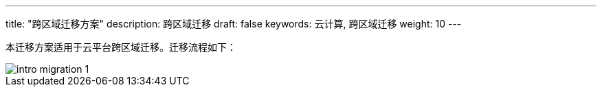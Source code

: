 ---
title: "跨区域迁移方案"
description: 跨区域迁移
draft: false
keywords: 云计算, 跨区域迁移
weight: 10
---

本迁移方案适用于云平台跨区域迁移。迁移流程如下：

image::/images/cloud_service/compute/migration/intro_migration_1.png[]

